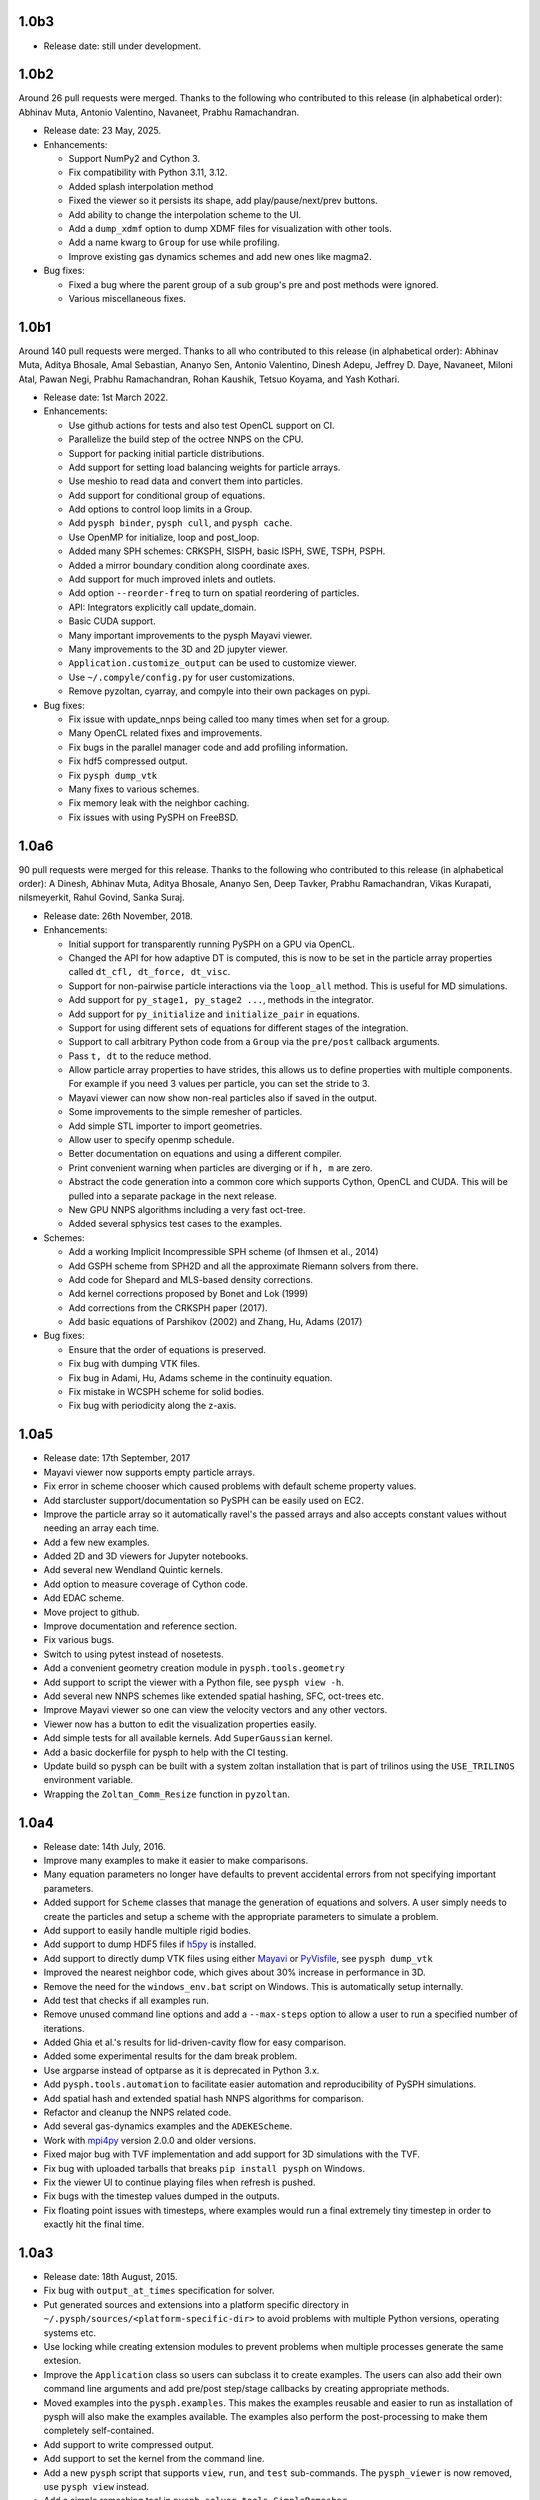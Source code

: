 1.0b3
-----

* Release date: still under development.


1.0b2
-----

Around 26 pull requests were merged. Thanks to the following who contributed
to this release (in alphabetical order): Abhinav Muta, Antonio Valentino,
Navaneet, Prabhu Ramachandran.

* Release date: 23 May, 2025.

* Enhancements:

  * Support NumPy2 and Cython 3.
  * Fix compatibility with Python 3.11, 3.12.
  * Added splash interpolation method
  * Fixed the viewer so it persists its shape, add play/pause/next/prev buttons.
  * Add ability to change the interpolation scheme to the UI.
  * Add a ``dump_xdmf`` option to dump XDMF files for visualization with other tools.
  * Add a name kwarg to ``Group`` for use while profiling.
  * Improve existing gas dynamics schemes and add new ones like magma2.

* Bug fixes:

  * Fixed a bug where the parent group of a sub group's pre and post methods were ignored.
  * Various miscellaneous fixes.


1.0b1
-----

Around 140 pull requests were merged. Thanks to all who contributed to this
release (in alphabetical order): Abhinav Muta, Aditya Bhosale, Amal Sebastian,
Ananyo Sen, Antonio Valentino, Dinesh Adepu, Jeffrey D. Daye, Navaneet, Miloni
Atal, Pawan Negi, Prabhu Ramachandran, Rohan Kaushik, Tetsuo Koyama, and Yash
Kothari.

* Release date: 1st March 2022.

* Enhancements:

  * Use github actions for tests and also test OpenCL support on CI.
  * Parallelize the build step of the octree NNPS on the CPU.
  * Support for packing initial particle distributions.
  * Add support for setting load balancing weights for particle arrays.
  * Use meshio to read data and convert them into particles.
  * Add support for conditional group of equations.
  * Add options to control loop limits in a Group.
  * Add ``pysph binder``, ``pysph cull``, and ``pysph cache``.
  * Use OpenMP for initialize, loop and post_loop.
  * Added many SPH schemes: CRKSPH, SISPH, basic ISPH, SWE, TSPH, PSPH.
  * Added a mirror boundary condition along coordinate axes.
  * Add support for much improved inlets and outlets.
  * Add option ``--reorder-freq`` to turn on spatial reordering of particles.
  * API: Integrators explicitly call update_domain.
  * Basic CUDA support.
  * Many important improvements to the pysph Mayavi viewer.
  * Many improvements to the 3D and 2D jupyter viewer.
  * ``Application.customize_output`` can be used to customize viewer.
  * Use ``~/.compyle/config.py`` for user customizations.
  * Remove pyzoltan, cyarray, and compyle into their own packages on pypi.

* Bug fixes:

  * Fix issue with update_nnps being called too many times when set for a
    group.
  * Many OpenCL related fixes and improvements.
  * Fix bugs in the parallel manager code and add profiling information.
  * Fix hdf5 compressed output.
  * Fix ``pysph dump_vtk``
  * Many fixes to various schemes.
  * Fix memory leak with the neighbor caching.
  * Fix issues with using PySPH on FreeBSD.


1.0a6
-----

90 pull requests were merged for this release. Thanks to the following who
contributed to this release (in alphabetical order): A Dinesh, Abhinav Muta,
Aditya Bhosale, Ananyo Sen, Deep Tavker, Prabhu Ramachandran, Vikas Kurapati,
nilsmeyerkit, Rahul Govind, Sanka Suraj.


* Release date: 26th November, 2018.

* Enhancements:

  * Initial support for transparently running PySPH on a GPU via OpenCL.
  * Changed the API for how adaptive DT is computed, this is now to be set in
    the particle array properties called ``dt_cfl, dt_force, dt_visc``.
  * Support for non-pairwise particle interactions via the ``loop_all``
    method. This is useful for MD simulations.
  * Add support for ``py_stage1, py_stage2 ...``, methods in the integrator.
  * Add support for ``py_initialize`` and ``initialize_pair`` in equations.
  * Support for using different sets of equations for different stages of the
    integration.
  * Support to call arbitrary Python code from a ``Group`` via the
    ``pre/post`` callback arguments.
  * Pass ``t, dt`` to the reduce method.
  * Allow particle array properties to have strides, this allows us to define
    properties with multiple components. For example if you need 3 values per
    particle, you can set the stride to 3.
  * Mayavi viewer can now show non-real particles also if saved in the output.
  * Some improvements to the simple remesher of particles.
  * Add simple STL importer to import geometries.
  * Allow user to specify openmp schedule.
  * Better documentation on equations and using a different compiler.
  * Print convenient warning when particles are diverging or if ``h, m`` are
    zero.
  * Abstract the code generation into a common core which supports Cython,
    OpenCL and CUDA. This will be pulled into a separate package in the next
    release.
  * New GPU NNPS algorithms including a very fast oct-tree.
  * Added several sphysics test cases to the examples.


* Schemes:

  * Add a working Implicit Incompressible SPH scheme (of Ihmsen et al., 2014)
  * Add GSPH scheme from SPH2D and all the approximate Riemann solvers from there.
  * Add code for Shepard and MLS-based density corrections.
  * Add kernel corrections proposed by Bonet and Lok (1999)
  * Add corrections from the CRKSPH paper (2017).
  * Add basic equations of Parshikov (2002) and Zhang, Hu, Adams (2017)

* Bug fixes:

  * Ensure that the order of equations is preserved.
  * Fix bug with dumping VTK files.
  * Fix bug in Adami, Hu, Adams scheme in the continuity equation.
  * Fix mistake in WCSPH scheme for solid bodies.
  * Fix bug with periodicity along the z-axis.


1.0a5
-----

* Release date:  17th September, 2017
* Mayavi viewer now supports empty particle arrays.
* Fix error in scheme chooser which caused problems with default scheme
  property values.
* Add starcluster support/documentation so PySPH can be easily used on EC2.
* Improve the particle array so it automatically ravel's the passed arrays and
  also accepts constant values without needing an array each time.
* Add a few new examples.
* Added 2D and 3D viewers for Jupyter notebooks.
* Add several new Wendland Quintic kernels.
* Add option to measure coverage of Cython code.
* Add EDAC scheme.
* Move project to github.
* Improve documentation and reference section.
* Fix various bugs.
* Switch to using pytest instead of nosetests.
* Add a convenient geometry creation module in ``pysph.tools.geometry``
* Add support to script the viewer with a Python file, see ``pysph view -h``.
* Add several new NNPS schemes like extended spatial hashing, SFC, oct-trees
  etc.
* Improve Mayavi viewer so one can view the velocity vectors and any other
  vectors.
* Viewer now has a button to edit the visualization properties easily.
* Add simple tests for all available kernels. Add ``SuperGaussian`` kernel.
* Add a basic dockerfile for pysph to help with the CI testing.
* Update build so pysph can be built with a system zoltan installation that is
  part of trilinos using the ``USE_TRILINOS`` environment variable.
* Wrapping the ``Zoltan_Comm_Resize`` function in ``pyzoltan``.


1.0a4
------

* Release date: 14th July, 2016.
* Improve many examples to make it easier to make comparisons.
* Many equation parameters no longer have defaults to prevent accidental
  errors from not specifying important parameters.
* Added support for ``Scheme`` classes that manage the generation of equations
  and solvers.  A user simply needs to create the particles and setup a scheme
  with the appropriate parameters to simulate a problem.
* Add support to easily handle multiple rigid bodies.
* Add support to dump HDF5 files if h5py_ is installed.
* Add support to directly dump VTK files using either Mayavi_ or PyVisfile_,
  see ``pysph dump_vtk``
* Improved the nearest neighbor code, which gives about 30% increase in
  performance in 3D.
* Remove the need for the ``windows_env.bat`` script on Windows.  This is
  automatically setup internally.
* Add test that checks if all examples run.
* Remove unused command line options and add a ``--max-steps`` option to allow
  a user to run a specified number of iterations.
* Added Ghia et al.'s results for lid-driven-cavity flow for easy comparison.
* Added some experimental results for the dam break problem.
* Use argparse instead of optparse as it is deprecated in Python 3.x.
* Add ``pysph.tools.automation`` to facilitate easier automation and
  reproducibility of PySPH simulations.
* Add spatial hash and extended spatial hash NNPS algorithms for comparison.
* Refactor and cleanup the NNPS related code.
* Add several gas-dynamics examples and the ``ADEKEScheme``.
* Work with mpi4py_ version 2.0.0 and older versions.
* Fixed major bug with TVF implementation and add support for 3D simulations
  with the TVF.
* Fix bug with uploaded tarballs that breaks ``pip install pysph`` on Windows.
* Fix the viewer UI to continue playing files when refresh is pushed.
* Fix bugs with the timestep values dumped in the outputs.
* Fix floating point issues with timesteps, where examples would run a final
  extremely tiny timestep in order to exactly hit the final time.

.. _h5py: http://www.h5py.org
.. _PyVisfile: http://github.com/inducer/pyvisfile
.. _Mayavi: http://code.enthought.com/projects/mayavi/
.. _mpi4py: https://mpi4py.github.io/

1.0a3
------

* Release date: 18th August, 2015.
* Fix bug with ``output_at_times`` specification for solver.
* Put generated sources and extensions into a platform specific directory in
  ``~/.pysph/sources/<platform-specific-dir>`` to avoid problems with multiple
  Python versions, operating systems etc.
* Use locking while creating extension modules to prevent problems when
  multiple processes generate the same extesion.
* Improve the ``Application`` class so users can subclass it to create
  examples. The users can also add their own command line arguments and add
  pre/post step/stage callbacks by creating appropriate methods.
* Moved examples into the ``pysph.examples``.  This makes the examples
  reusable and easier to run as installation of pysph will also make the
  examples available.  The examples also perform the post-processing to make
  them completely self-contained.
* Add support to write compressed output.
* Add support to set the kernel from the command line.
* Add a new ``pysph`` script that supports ``view``, ``run``, and ``test``
  sub-commands.  The ``pysph_viewer`` is now removed, use ``pysph view``
  instead.
* Add a simple remeshing tool in ``pysph.solver.tools.SimpleRemesher``.
* Cleanup the symmetric eigenvalue computing routines used for solid
  mechanics problems and allow them to be used with OpenMP.
* The viewer can now view the velocity magnitude (``vmag``) even if it
  is not present in the data.
* Port all examples to use new ``Application`` API.
* Do not display unnecessary compiler warnings when there are no errors but
  display verbose details when there is an error.

1.0a2
------

* Release date: 12th June, 2015
* Support for tox_, this makes it trivial to test PySPH on py26, py27 and py34
  (and potentially more if needed).
* Fix bug in code generator where it is unable to import pysph before it is
  installed.
* Support installation via ``pip`` by allowing ``egg_info`` to be run without
  cython or numpy.
* Added `Codeship CI build <https://codeship.com/projects/83729>`_ using tox
  for py27 and py34.
* CI builds for Python 2.7.x and 3.4.x.
* Support for Python-3.4.x.
* Support for Python-2.6.x.

.. _tox: https://pypi.python.org/pypi/tox

1.0a1
------

* Release date: 3rd June, 2015.
* First public release of the new PySPH code which uses code-generation and is
  hosted on `bitbucket <http://bitbucket.org/pysph/pysph>`_.
* OpenMP support.
* MPI support using `Zoltan <http://www.cs.sandia.gov/zoltan/>`_.
* Automatic code generation from high-level Python code.
* Support for various multi-step integrators.
* Added an interpolator utility module that interpolates the particle data
  onto a desired set of points (or grids).
* Support for inlets and outlets.
* Support for basic `Gmsh <http://geuz.org/gmsh/>`_ input/output.
* Plenty of examples for various SPH formulations.
* Improved documentation.
* Continuous integration builds on `Shippable
  <https://app.shippable.com/projects/540e849c3479c5ea8f9f030e/builds/latest>`_,
  `Drone.io <https://drone.io/bitbucket.org/pysph/pysph>`_, and `AppVeyor
  <https://ci.appveyor.com/project/prabhuramachandran/pysph>`_.
